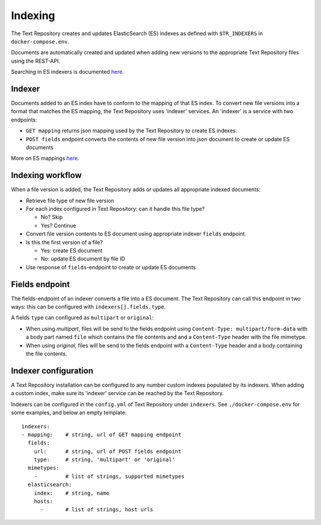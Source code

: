 .. |tr| replace:: Text Repository

Indexing
========

The |tr| creates and updates ElasticSearch (ES) indexes as defined with ``$TR_INDEXERS`` in ``docker-compose.env``.

Documents are automatically created and updated when adding new versions to the appropriate |tr| files using the REST-API.

Searching in ES indexers is documented `here <https://www.elastic.co/guide/en/elastic-stack/current/index.html>`_.

Indexer
-------

Documents added to an ES index have to conform to the mapping of that ES index. To convert new file versions into a format that matches the ES mapping, the |tr| uses 'indexer' services.
An 'indexer' is a service with two endpoints:

- ``GET mapping`` returns json mapping used by the |tr| to create ES indexes.
- ``POST fields`` endpoint converts the contents of new file version into json document to create or update ES documents

More on ES mappings `here <https://www.elastic.co/guide/en/elasticsearch/reference/current/mapping.html>`_.

Indexing workflow
-----------------

When a file version is added, the |tr| adds or updates all appropriate indexed documents:

- Retrieve file type of new file version
- For each index configured in |tr|: can it handle this file type?

  - No? Skip
  - Yes? Continue

- Convert file version contents to ES document using appropriate indexer ``fields`` endpoint.
- Is this the first version of a file?

  - Yes: create ES document
  - No: update ES document by file ID

- Use response of ``fields``-endpoint to create or update ES documents

Fields endpoint
---------------

The fields-endpoint of an indexer converts a file into a ES document. The |tr| can call this endpoint in two ways: this can be configured with ``indexers[].fields.type``.

A fields ``type`` can configured as ``multipart`` or ``original``:

- When using *multipart*, files will be send to the fields endpoint using ``Content-Type: multipart/form-data`` with a body part named ``file`` which contains the file contents and and a ``Content-Type`` header with the file mimetype.
- When using *original*, files will be send to the fields endpoint with a ``Content-Type`` header and a body containing the file contents.

Indexer configuration
---------------------

A |tr| installation can be configured to any number custom indexes populated by its indexers.
When adding a custom index, make sure its 'indexer' service can be reached by the |tr|.

Indexers can be configured in the ``config.yml`` of |tr| under ``indexers``.
See ``./docker-compose.env`` for some examples, and below an empty template: ::

  indexers:
  - mapping:    # string, url of GET mapping endpoint
    fields:
      url:      # string, url of POST fields endpoint
      type:     # string, 'multipart' or 'original'
    mimetypes:
      -         # list of strings, supported mimetypes
    elasticsearch:
      index:    # string, name
      hosts:
        -       # list of strings, host urls

